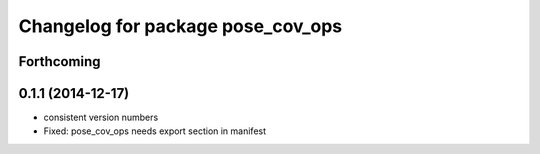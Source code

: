 ^^^^^^^^^^^^^^^^^^^^^^^^^^^^^^^^^^
Changelog for package pose_cov_ops
^^^^^^^^^^^^^^^^^^^^^^^^^^^^^^^^^^

Forthcoming
-----------

0.1.1 (2014-12-17)
------------------
* consistent version numbers
* Fixed: pose_cov_ops needs export section in manifest

